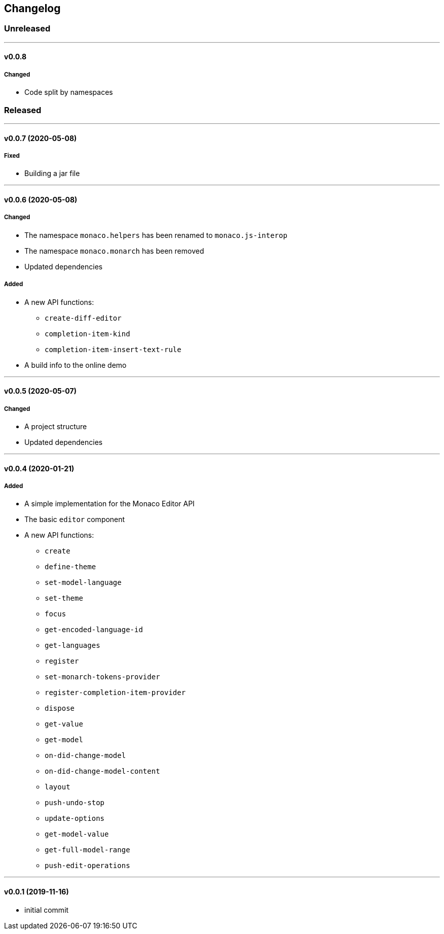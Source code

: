== Changelog

=== Unreleased

'''

==== v0.0.8

===== Changed

* Code split by namespaces

=== Released

'''

==== v0.0.7 (2020-05-08)

===== Fixed

* Building a jar file

'''

==== v0.0.6 (2020-05-08)

===== Changed

* The namespace `monaco.helpers` has been renamed to `monaco.js-interop`
* The namespace `monaco.monarch` has been removed
* Updated dependencies

===== Added

* A new API functions:
- `create-diff-editor`
- `completion-item-kind`
- `completion-item-insert-text-rule`
* A build info to the online demo

'''

==== v0.0.5 (2020-05-07)

===== Changed

* A project structure
* Updated dependencies

'''

==== v0.0.4 (2020-01-21)

===== Added

* A simple implementation for the Monaco Editor API
* The basic `editor` component
* A new API functions:
- `create`
- `define-theme`
- `set-model-language`
- `set-theme`
- `focus`
- `get-encoded-language-id`
- `get-languages`
- `register`
- `set-monarch-tokens-provider`
- `register-completion-item-provider`
- `dispose`
- `get-value`
- `get-model`
- `on-did-change-model`
- `on-did-change-model-content`
- `layout`
- `push-undo-stop`
- `update-options`
- `get-model-value`
- `get-full-model-range`
- `push-edit-operations`

'''

==== v0.0.1 (2019-11-16)

* initial commit
